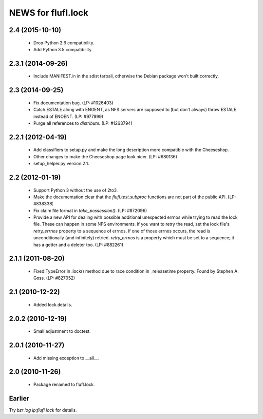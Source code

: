 ===================
NEWS for flufl.lock
===================

2.4 (2015-10-10)
================
 * Drop Python 2.6 compatibility.
 * Add Python 3.5 compatibility.

2.3.1 (2014-09-26)
==================
 * Include MANIFEST.in in the sdist tarball, otherwise the Debian package
   won't built correctly.

2.3 (2014-09-25)
================
 * Fix documentation bug.  (LP: #1026403)
 * Catch ESTALE along with ENOENT, as NFS servers are supposed to (but don't
   always) throw ESTALE instead of ENOENT.  (LP: #977999)
 * Purge all references to `distribute`.  (LP: #1263794)

2.2.1 (2012-04-19)
==================
 * Add classifiers to setup.py and make the long description more compatible
   with the Cheeseshop.
 * Other changes to make the Cheeseshop page look nicer.  (LP: #680136)
 * setup_helper.py version 2.1.

2.2 (2012-01-19)
================
 * Support Python 3 without the use of 2to3.
 * Make the documentation clear that the `flufl.test.subproc` functions are
   not part of the public API.  (LP: #838338)
 * Fix claim file format in `take_possession()`.  (LP: #872096)
 * Provide a new API for dealing with possible additional unexpected errnos
   while trying to read the lock file.  These can happen in some NFS
   environments.  If you want to retry the read, set the lock file's
   `retry_errnos` property to a sequence of errnos.  If one of those errnos
   occurs, the read is unconditionally (and infinitely) retried.
   `retry_errnos` is a property which must be set to a sequence; it has a
   getter and a deleter too.  (LP: #882261)

2.1.1 (2011-08-20)
==================
 * Fixed TypeError in .lock() method due to race condition in _releasetime
   property.  Found by Stephen A. Goss. (LP: #827052)

2.1 (2010-12-22)
================
 * Added lock.details.

2.0.2 (2010-12-19)
==================
 * Small adjustment to doctest.

2.0.1 (2010-11-27)
==================
 * Add missing exception to __all__.

2.0 (2010-11-26)
================
 * Package renamed to flufl.lock.

Earlier
=======

Try `bzr log lp:flufl.lock` for details.
